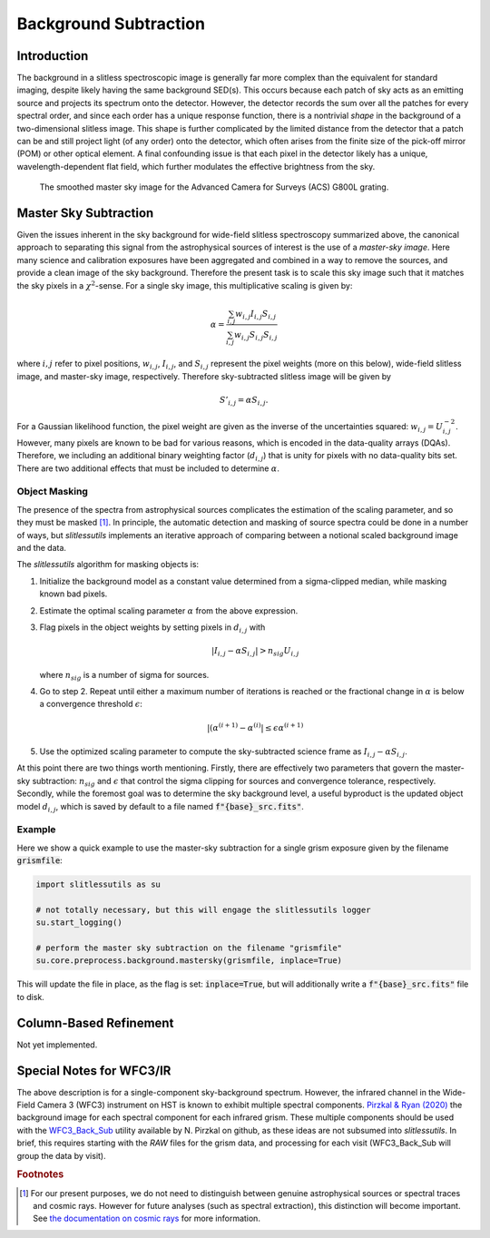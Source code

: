 
Background Subtraction
======================

Introduction
------------

The background in a slitless spectroscopic image is generally far more
complex than the equivalent for standard imaging, despite likely
having the same background SED(s).  This occurs because each patch of
sky acts as an emitting source and projects its spectrum onto the
detector.  However, the detector records the sum over all the patches
for every spectral order, and since each order has a unique response
function, there is a nontrivial *shape* in the background of a
two-dimensional slitless image.  This shape is further complicated by
the limited distance from the detector that a patch can be and still
project light (of any order) onto the detector, which often arises
from the finite size of the pick-off mirror (POM) or other optical
element.  A final confounding issue is that each pixel in the detector
likely has a unique, wavelength-dependent flat field, which further
modulates the effective brightness from the sky.

.. figure:: images/acs_g800l.png
   :width: 600
   :alt: Example master sky image for HST/ACS G800L.

   The smoothed master sky image for the Advanced Camera for Surveys (ACS)
   G800L grating.



Master Sky Subtraction
----------------------

Given the issues inherent in the sky background for wide-field
slitless spectroscopy summarized above, the canonical approach to
separating this signal from the astrophysical sources of interest is
the use of a *master-sky image*.  Here many science and calibration
exposures have been aggregated and combined in a way to remove the
sources, and provide a clean image of the sky background.  Therefore
the present task is to scale this sky image such that it matches the
sky pixels in a :math:`{\chi}^2`-sense.  For a single sky image, this
multiplicative scaling is given by:

.. math::
   \alpha = \frac{\sum_{i,j} w_{i,j} I_{i,j} S_{i,j}}{\sum_{i,j} w_{i,j} S_{i,j} S_{i,j}}

where :math:`i,j` refer to pixel positions, :math:`w_{i,j}`, :math:`I_{i,j}`,
and :math:`S_{i,j}` represent the pixel weights (more on this below),
wide-field slitless image, and master-sky image, respectively.  Therefore
sky-subtracted slitless image will be given by

.. math::
   S'_{i,j} = \alpha S_{i,j}.

For a Gaussian likelihood function, the pixel weight are given as the
inverse of the uncertainties squared: :math:`w_{i,j}=U_{i,j}^{-2}`.
However, many pixels are known to be bad for various reasons, which is
encoded in the data-quality arrays (DQAs).  Therefore, we including an
additional binary weighting factor (:math:`d_{i,j}`) that is unity for
pixels with no data-quality bits set.  There are two additional
effects that must be included to determine :math:`\alpha`.











Object Masking
^^^^^^^^^^^^^^

The presence of the spectra from astrophysical sources complicates the
estimation of the scaling parameter, and so they must be masked [#f1]_.
In principle, the automatic detection and masking of source spectra could
be done in a number of ways, but `slitlessutils` implements an
iterative approach of comparing between a notional scaled background
image and the data.

The `slitlessutils` algorithm for masking objects is:

#. Initialize the background model as a constant value determined from a
   sigma-clipped median, while masking known bad pixels.

#. Estimate the optimal scaling parameter :math:`\alpha` from the above
   expression.

#. Flag pixels in the object weights by setting pixels in :math:`d_{i,j}`
   with
   
   .. math::
      \left|I_{i,j}-\alpha S_{i,j}\right| > n_{sig} U_{i,j}
    
   where :math:`n_{sig}` is a number of sigma for sources.

#. Go to step 2.  Repeat until either a maximum number of iterations is
   reached or the fractional change in :math:`\alpha` is below a
   convergence threshold :math:`\epsilon`:
   
   .. math::
      \left|(\alpha^{(i+1)} - \alpha^{(i)}\right| \leq \epsilon \alpha^{(i+1)}
   
#. Use the optimized scaling parameter to compute the sky-subtracted
   science frame as :math:`I_{i,j}-\alpha S_{i,j}`.

At this point there are two things worth mentioning.  Firstly, there
are effectively two parameters that govern the master-sky subtraction:
:math:`n_{sig}` and :math:`\epsilon` that control the sigma clipping
for sources and convergence tolerance, respectively.  Secondly, while
the foremost goal was to determine the sky background level, a useful
byproduct is the updated object model :math:`d_{i,j}`, which is saved
by default to a file named :code:`f"{base}_src.fits"`.



Example
^^^^^^^
   
Here we show a quick example to use the master-sky subtraction for a
single grism exposure given by the filename :code:`grismfile`:

.. code:: python
	  
   import slitlessutils as su

   # not totally necessary, but this will engage the slitlessutils logger
   su.start_logging()

   # perform the master sky subtraction on the filename "grismfile"
   su.core.preprocess.background.mastersky(grismfile, inplace=True)

This will update the file in place, as the flag is set: :code:`inplace=True`,
but will additionally write a :code:`f"{base}_src.fits"` file to disk.
	





Column-Based Refinement
-----------------------
Not yet implemented.




Special Notes for WFC3/IR
-------------------------

The above description is for a single-component sky-background
spectrum.  However, the infrared channel in the Wide-Field Camera 3
(WFC3) instrument on HST is known to exhibit multiple spectral
components.  `Pirzkal & Ryan (2020)
<https://www.stsci.edu/files/live/sites/www/files/home/hst/instrumentation/wfc3/documentation/instrument-science-reports-isrs/_documents/2020/WFC3_IR_2020-04.pdf>`_
the background image for each spectral component for each infrared
grism.  These multiple components should be used with the
`WFC3_Back_Sub <https://github.com/NorPirzkal/WFC3_Back_Sub>`_ utility
available by N. Pirzkal on github, as these ideas are not subsumed
into `slitlessutils`.  In brief, this requires starting with the *RAW*
files for the grism data, and processing for each visit (WFC3_Back_Sub
will group the data by visit).




.. rubric:: Footnotes
.. [#f1] For our present purposes, we do not need to distinguish between
	 genuine astrophysical sources or spectral traces and cosmic rays.
	 However for future analyses (such as spectral extraction), this
	 distinction will become important.  See `the documentation
	 on cosmic rays <cosmicrays.rst>`_ for more information.	 






